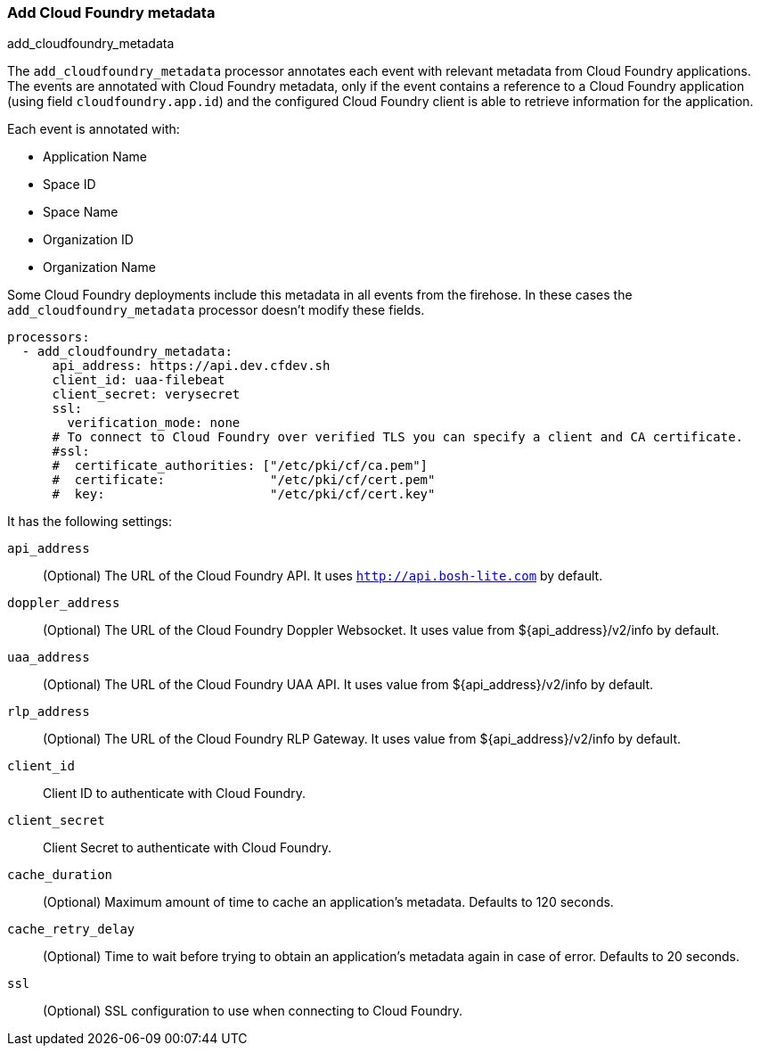 [[add-cloudfoundry-metadata]]
[role="xpack"]
=== Add Cloud Foundry metadata

++++
<titleabbrev>add_cloudfoundry_metadata</titleabbrev>
++++

The `add_cloudfoundry_metadata` processor annotates each event with relevant metadata
from Cloud Foundry applications. The events are annotated with Cloud Foundry metadata,
only if the event contains a reference to a Cloud Foundry application (using field
`cloudfoundry.app.id`) and the configured Cloud Foundry client is able to retrieve
information for the application.

Each event is annotated with:

* Application Name
* Space ID
* Space Name
* Organization ID
* Organization Name

Some Cloud Foundry deployments include this metadata in all events from
the firehose. In these cases the `add_cloudfoundry_metadata` processor doesn't
modify these fields.


[source,yaml]
-------------------------------------------------------------------------------
processors:
  - add_cloudfoundry_metadata:
      api_address: https://api.dev.cfdev.sh
      client_id: uaa-filebeat
      client_secret: verysecret
      ssl:
        verification_mode: none
      # To connect to Cloud Foundry over verified TLS you can specify a client and CA certificate.
      #ssl:
      #  certificate_authorities: ["/etc/pki/cf/ca.pem"]
      #  certificate:              "/etc/pki/cf/cert.pem"
      #  key:                      "/etc/pki/cf/cert.key"
-------------------------------------------------------------------------------

It has the following settings:

`api_address`:: (Optional) The URL of the Cloud Foundry API. It uses `http://api.bosh-lite.com` by default.

`doppler_address`:: (Optional) The URL of the Cloud Foundry Doppler Websocket. It uses value from ${api_address}/v2/info by default.

`uaa_address`:: (Optional) The URL of the Cloud Foundry UAA API. It uses value from ${api_address}/v2/info by default.

`rlp_address`:: (Optional) The URL of the Cloud Foundry RLP Gateway. It uses value from ${api_address}/v2/info by default.

`client_id`:: Client ID to authenticate with Cloud Foundry.

`client_secret`:: Client Secret to authenticate with Cloud Foundry.

`cache_duration`:: (Optional) Maximum amount of time to cache an application's metadata. Defaults to 120 seconds.

`cache_retry_delay`:: (Optional) Time to wait before trying to obtain an application's metadata again in case of error. Defaults to 20 seconds.

`ssl`:: (Optional) SSL configuration to use when connecting to Cloud Foundry.
